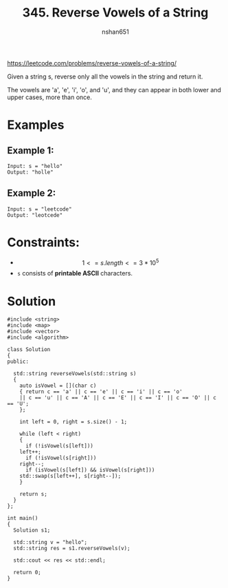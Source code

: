 #+title: 345. Reverse Vowels of a String
#+author: nshan651
#+options: tex:t toc:nil
#+startup: inlineimages latexpreview

https://leetcode.com/problems/reverse-vowels-of-a-string/

Given a string s, reverse only all the vowels in the string and return it.

The vowels are 'a', 'e', 'i', 'o', and 'u', and they can appear in both lower and upper cases, more than once.

* Examples
** Example 1:
#+begin_example
Input: s = "hello"
Output: "holle"
#+end_example

** Example 2:
#+begin_example
Input: s = "leetcode"
Output: "leotcede"
#+end_example

* Constraints:
- $$ 1 <= s.length <= 3 * 10^5 $$
- =s= consists of *printable ASCII* characters.

*  Solution

#+begin_src C++ :async yes :includes <iostream> :flags -I./src/util -std=c++23 :tangle src/345-reverse-vowels-of-a-string.cpp
#include <string>
#include <map>
#include <vector>
#include <algorithm>

class Solution
{
public:

  std::string reverseVowels(std::string s)
  {
    auto isVowel = [](char c)
    { return c == 'a' || c == 'e' || c == 'i' || c == 'o'
	|| c == 'u' || c == 'A' || c == 'E' || c == 'I' || c == 'O' || c == 'U';
    };

    int left = 0, right = s.size() - 1;

    while (left < right)
    {
      if (!isVowel(s[left]))
	left++;
      if (!isVowel(s[right]))
	right--;
      if (isVowel(s[left]) && isVowel(s[right]))
	std::swap(s[left++], s[right--]);
    }

    return s;
  }
};

int main()
{
  Solution s1;

  std::string v = "hello";
  std::string res = s1.reverseVowels(v);

  std::cout << res << std::endl;

  return 0;
}
#+end_src
